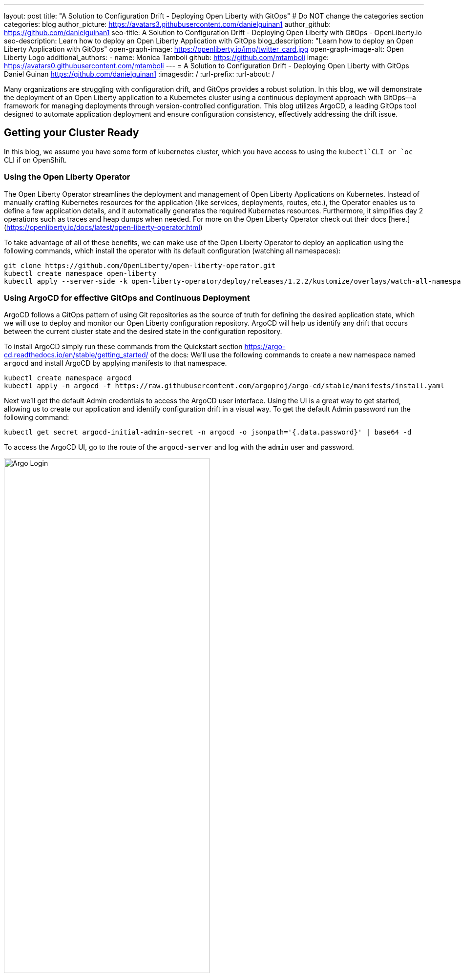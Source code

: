 ---
layout: post
title: "A Solution to Configuration Drift - Deploying Open Liberty with GitOps"
# Do NOT change the categories section
categories: blog
author_picture: https://avatars3.githubusercontent.com/danielguinan1
author_github: https://github.com/danielguinan1
seo-title: A Solution to Configuration Drift - Deploying Open Liberty with GitOps - OpenLiberty.io
seo-description: Learn how to deploy an Open Liberty Application with GitOps
blog_description: "Learn how to deploy an Open Liberty Application with GitOps"
open-graph-image: https://openliberty.io/img/twitter_card.jpg
open-graph-image-alt: Open Liberty Logo
additional_authors: 
- name: Monica Tamboli
  github: https://github.com/mtamboli
  image: https://avatars0.githubusercontent.com/mtamboli
---
= A Solution to Configuration Drift - Deploying Open Liberty with GitOps 
Daniel Guinan <https://github.com/danielguinan1>
:imagesdir: /
:url-prefix:
:url-about: /

Many organizations are struggling with configuration drift, and GitOps provides a robust solution. In this blog, we will demonstrate the deployment of an Open Liberty application to a Kubernetes cluster using a continuous deployment approach with GitOps—a framework for managing deployments through version-controlled configuration. This blog utilizes ArgoCD, a leading GitOps tool designed to automate application deployment and ensure configuration consistency, effectively addressing the drift issue.

== Getting your Cluster Ready ==
In this blog, we assume you have some form of kubernetes cluster, which you have access to using the `kubectl`CLI or `oc` CLI if on OpenShift.  

=== Using the Open Liberty Operator ===

The Open Liberty Operator streamlines the deployment and management of Open Liberty Applications on Kubernetes. Instead of manually crafting Kubernetes resources for the application (like services, deployments, routes, etc.), the Operator enables us to define a few application details, and it automatically generates the required Kubernetes resources. Furthermore, it simplifies day 2 operations such as traces and heap dumps when needed. For more on the Open Liberty Operator check out their docs [here.](https://openliberty.io/docs/latest/open-liberty-operator.html)

To take advantage of all of these benefits, we can make use of the Open Liberty Operator to deploy an application using the following commands, which install the operator with its default configuration (watching all namespaces):
```
git clone https://github.com/OpenLiberty/open-liberty-operator.git
kubectl create namespace open-liberty
kubectl apply --server-side -k open-liberty-operator/deploy/releases/1.2.2/kustomize/overlays/watch-all-namespaces
```

=== Using ArgoCD for effective GitOps and Continuous Deployment ===
ArgoCD follows a GitOps pattern of using Git repositories as the source of truth for defining the desired application state, which we will use to deploy and monitor our Open Liberty configuration repository.  ArgoCD will help us identify any drift that occurs between the current cluster state and the desired state in the configuration repository.  

To install ArgoCD simply run these commands from the Quickstart section <https://argo-cd.readthedocs.io/en/stable/getting_started/> of the docs:
We'll use the following commands to create a new namespace named `argocd` and install ArgoCD by applying manifests to that namespace.
```
kubectl create namespace argocd
kubectl apply -n argocd -f https://raw.githubusercontent.com/argoproj/argo-cd/stable/manifests/install.yaml
```

Next we'll get the default Admin credentials to access the ArgoCD user interface.  Using the UI is a great way to get started, allowing us to create our application and identify configuration drift in a visual way.
To get the default Admin password run the following command:
```
kubectl get secret argocd-initial-admin-secret -n argocd -o jsonpath='{.data.password}' | base64 -d
```
To access the ArgoCD UI, go to the route of the `argocd-server` and log with the `admin` user and password.
[.img_border_light]
image::/img/blog/configuration-drift-1.png[Argo Login,width=70%,align="center"]

Once logged in, you should see the ArgoCD landing page similar to the screenshot below:
[.img_border_light]
image::/img/blog/configuration-drift-2.png[Argo Home,width=70%,align="center"]

== Setting up a GitOps Repository for your Application ==
Now that you've successfully installed ArgoCD and gained access to its console, the next step is to set up a GitHub repository for ArgoCD to synchronize with.  In our example we have created a deployment directory in the application code repo which we will point ArgoCD to for deployment.  In our experience we found it better to separate the deployment configuration into a separate repository from the application code, however for this small example we have it with the application code.  It's a recommended best practice to maintain separation between configuration repositories and code repositories. Keeping these separate ensures that infrastructure changes are decoupled from application changes, allowing for more granular control, better audit trails, and reduced risk of unintended side-effects.  The reasons why can be found on ArgoCD's site regarding best practices: https://argo-cd.readthedocs.io/en/stable/user-guide/best_practices/

For the purposes of this blog, we'll use the Daytrader7 sample application. This application is built around the concept of an online stock trading system, and the Daytrader7 README (https://github.com/WASdev/sample.daytrader7#readme) provides a comprehensive overview.

In this example, we have a `deploy` directory within our existing repository to house the deployment configuration.  This directory contains the manifests for full application deployment as well as annotations telling ArgoCD which order they should be deployed in.  

To begin, navigate to GitHub and fork this repository: https://github.com/WASdev/sample.daytrader7. Use your forked repository when configuring ArgoCD in the following steps.

In this example, we have a pre-built container image for DayTrader sample application pushed to Docker Hub that is used in the deployment files deploy/daytrader7-deploy.yaml.  For more information on containerizing your application check out this guide here(https://openliberty.io/guides/docker.html).

== Deploying a Java application with GitOps ==

Now that we have the Git repository forked and ready for deployment, it’s time to configure ArgoCD to deploy the application.

First we'll go to the ArgoCD console dashboard that we saw before.
Next we'll click the New App button near the top left of the console.  This opens a window where we will give ArgoCD the details on the application we want to deploy.
For Application name, let’s call this one daytrader7, keeping it in the default ArgoCD project and setting the sync policy to Manual. We will check the Auto-Create Namespace box which creates the namespace if it doesn't already exist.  The ArgoCD project is a way to group Applications together for large scale deployment of applications (which is not needed in our case).  Sync Policy determines whether we want ArgoCD to automatically correct configuration drift or wait for us to manually do it tell it to.  
[.img_border_light]
image::/img/blog/configuration-drift-3.png[Creating the App,width=70%,align="center"]
Next we will scroll down to the Source and change the Repository URL to your newly forked repo. This tells ArgoCD what git repository has the configuration for the application you are looking to deploy. 
 Next we'll change the path, which is the path in the git repo where ArgoCD is looking for deployment files to deploy. For the the Cluster URL we will set it to https://kubernetes.default.svc, which is the local cluster URL. Then, lastly, we will set the namespace to daytrader7 (which will be created because we selected the "Auto-Create Namespace" option).
After verifying these options, click Create in the top left.  This creates an "Application" resource that ArgoCD uses to watch the repository we gave it.  
[.img_border_light]
image::/img/blog/configuration-drift-4.png[Setting the Repo,width=70%,align="center"]

=== Manually Syncing your Application with the Repository ===
Since we chose manual sync policy in the options for demonstrative purposes, we have to sync the application manually for ArgoCD to deploy the application.  On the main page of the ArgoCD console, you should see a new tile that looks like this:
[.img_border_light]
image::/img/blog/configuration-drift-5.png[Argo Dashboard,width=70%,align="center"]
Click the Sync button, then on the window that appears click Sync again.
To monitor the progress of this application sync, you can click on the daytrader7 tile.
Over the course of a few minutes, you should see resources being created and the app dashboard should look like this:
[.img_border_light]
image::/img/blog/configuration-drift-6.png[App deploying,width=70%,align="center"]
This diagram shows the many kubernetes resources created for the application, such as the deployment, pod, and service.  We can also monitor the health of each of these resources and verify they were created properly.  
Now that the application is deployed and all the resources are created we need to make it is exposed externally.  This sample sets `.spec.expose` to `true`, which automatically creates a external route on OpenShift.  If you are on Kubernetes, you need to either configure a load balancer or an Ingress controller for the application.  Find the URL via `oc get routes –n daytrader7` if on OpenShift, or `kubectl get ingress -n daytrader7` if on Kubernetes with Ingress configured.  Then paste the URL in a browser to access the Daytrader login page.
And there we go! We have fully deployed our application with GitOps!
[.img_border_light]
image::/img/blog/configuration-drift-7.png[Daytrader Home,width=70%,align="center"]
== See how GitOps can solve Configuration Drift ==
Now that we have the app deployed let's show a scenario where configuration drift occurs and how we can easily correct it.
Let's say a developer changes the memory settings in the configuration file for a quick test.  To represent this, change the memory request for the deploy/daytrader7-deploy.yaml file from 1024Mi to 2048Mi using either the Kubernetes CLI or the console itself.  In a few moments the argo console should show it is out of sync:
[.img_border_light]
image::/img/blog/configuration-drift-outofsync.png[Daytrader Home,width=70%,align="center"]
"Out of Sync" means that some form of configuration drift occured in the application.  We can refer back to the diagram to tell exactly where it occured.  
Since we set Auto-Sync to disable earlier in this blog, we have to manually tell ArgoCD to correct the configuration drift.  To do this, click on the `Sync` button to return the configuration to match what git says it should be.

[.img_border_light]
image::/img/blog/configuration-drift-synced.png[Daytrader Home,width=70%,align="center"]

// // // // // // // //
// LINKS
//
// OpenLiberty.io site links:
// link:/guides/microprofile-rest-client.html[Consuming RESTful Java microservices]
// 
// Off-site links:
// link:https://openapi-generator.tech/docs/installation#jar[Download Instructions]
//
// // // // // // // //

== Next Steps ==
In this blog post, we've explored the seamless deployment of Open Liberty applications through the GitOps methodology, highlighting its effectiveness in mitigating configuration drift. Whether you're seeking to refine your deployment strategy or embark on a fresh project for Open Liberty application, we encourage experimenting with GitOps. This approach can be easily extended to automate the deployment of other dependencies like databases for your applications.

And for those looking to create or update Open Liberty applications, the open liberty guides available at openliberty.io offer helpful insights and steps.
